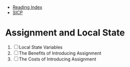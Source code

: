 + [[../index.org][Reading Index]]
+ [[../mit_sicp.org][SICP]]

* Assignment and Local State
1. [ ] Local State Variables
2. [ ] The Benefits of Introducing Assignment
3. [ ] The Costs of Introducing Assignment
